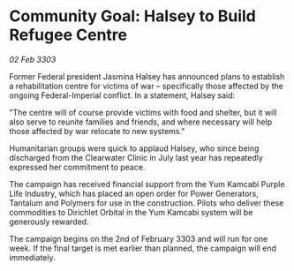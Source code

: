 * Community Goal: Halsey to Build Refugee Centre

/02 Feb 3303/

Former Federal president Jasmina Halsey has announced plans to establish a rehabilitation centre for victims of war – specifically those affected by the ongoing Federal-Imperial conflict. In a statement, Halsey said: 

"The centre will of course provide victims with food and shelter, but it will also serve to reunite families and friends, and where necessary will help those affected by war relocate to new systems." 

Humanitarian groups were quick to applaud Halsey, who since being discharged from the Clearwater Clinic in July last year has repeatedly expressed her commitment to peace. 

The campaign has received financial support from the Yum Kamcabi Purple Life Industry, which has placed an open order for Power Generators, Tantalum and Polymers for use in the construction. Pilots who deliver these commodities to Dirichlet Orbital in the Yum Kamcabi system will be generously rewarded. 

The campaign begins on the 2nd of February 3303 and will run for one week. If the final target is met earlier than planned, the campaign will end immediately.